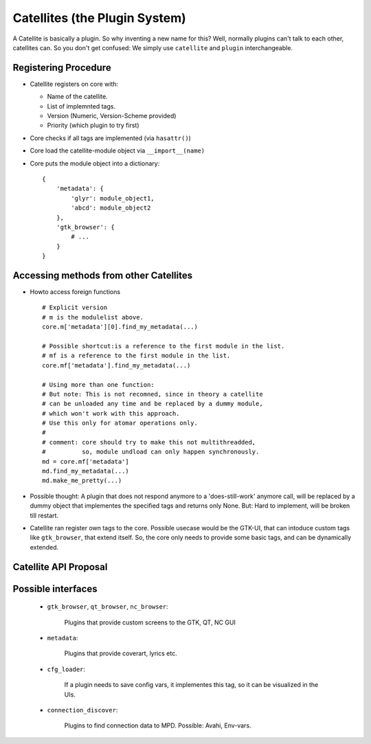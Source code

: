 .. _plugin_design:

Catellites (the Plugin System)
==============================

A Catellite is basically a plugin. So why inventing a new name for this?
Well, normally plugins can't talk to each other, catellites can. 
So you don't get confused: We simply use ``catellite`` and ``plugin`` interchangeable.

.. _mdict_def:

Registering Procedure
---------------------

* Catellite registers on core with:

  - Name of the catellite.
  - List of implemnted tags.
  - Version (Numeric, Version-Scheme provided)
  - Priority (which plugin to try first)

* Core checks if all tags are implemented (via ``hasattr()``)
* Core load the catellite-module object via ``__import__(name)``
* Core puts the module object into a dictionary: ::

    {
        'metadata': {
            'glyr': module_object1,
            'abcd': module_object2
        },
        'gtk_browser': {
            # ...
        }
    }


Accessing methods from other Catellites
---------------------------------------

* Howto access foreign functions ::

   # Explicit version
   # m is the modulelist above.
   core.m['metadata'][0].find_my_metadata(...)

   # Possible shortcut:is a reference to the first module in the list. 
   # mf is a reference to the first module in the list.
   core.mf['metadata'].find_my_metadata(...)

   # Using more than one function:
   # But note: This is not recomned, since in theory a catellite 
   # can be unloaded any time and be replaced by a dummy module,
   # which won't work with this approach.
   # Use this only for atomar operations only.
   #
   # comment: core should try to make this not multithreadded,
   #          so, module undload can only happen synchronously.
   md = core.mf['metadata']
   md.find_my_metadata(...)
   md.make_me_pretty(...)

* Possible thought: A plugin that does not respond anymore to a 'does-still-work' anymore call,
  will be replaced by a dummy object that implementes the specified tags and returns only None.
  But: Hard to implement, will be broken till restart.


* Catellite ran register own tags to the core. Possible usecase would be the GTK-UI,
  that can intoduce custom tags like ``gtk_browser``, that extend itself.
  So, the core only needs to provide some basic tags, and can be dynamically extended.

.. _catellite_api:

Catellite API Proposal
----------------------

.. py:module :: catellite

.. py:function:: register(name, tags, version, priority, description='')

    Register a plugin in the core.

    :param name: The name of the plugins for displaying purpose.
    :param tags: A list of tags that this plugin implements.
    :param version: A version string. Should be consist of "Major.Minor.Micro"
    :param priority: A number between 0-100, 100 is the hightest priority.
    :param description: An optional description for displaying purpose.
    :returns: True if the plugin could be registered.

.. py:function:: unload(name)

    Unload a plugin and internally replace it with a dummy module.
    Does nothing if the module does not exist.

    :param name: the name of the plugin.
    :returns: True if the plugin was found and unloaded.

.. py:function:: add_tag(tag_name, definition)

    :param tag_name: the name of the new tag.
    :param definition: a dictionary defining the interface.
    :returns: True if the tag was valid and was registered.

    .. todo ::

        Define definition dict syntax.

.. py:data:: m

    A dictionary of loaded plugins.
    See :ref:`mdict_def` for its format.

    ``m`` is short for *modulelist*.

.. py:data:: mf

    A reference to the first element of a tag group. 

    Instead of writing the long: ::
        
        psys.m['metadata'][0].some_func()

    the bit shorther/clearer: ::

        psys.mf['metadata'].some_func()

    ``mf`` is short for *modulelist (first)*.


Possible interfaces
-------------------

  - ``gtk_browser``, ``qt_browser``, ``nc_browser``:
    
     Plugins that provide custom screens to the GTK, QT, NC GUI

  - ``metadata``:
    
     Plugins that provide coverart, lyrics etc.

  - ``cfg_loader``: 

     If a plugin needs to save config vars, it implementes this tag,
     so it can be visualized in the UIs.
    
  - ``connection_discover``:
    
     Plugins to find connection data to MPD. 
     Possible: Avahi, Env-vars.
